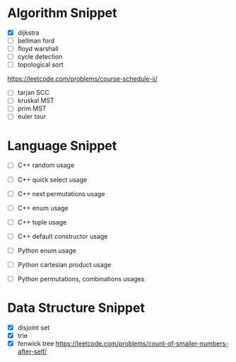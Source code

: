 * Algorithm Snippet
- [X] dijkstra
- [ ] bellman ford
- [ ] floyd warshall
- [ ] cycle detection
- [ ] topological sort
https://leetcode.com/problems/course-schedule-ii/

- [ ] tarjan SCC
- [ ] kruskal MST
- [ ] prim MST
- [ ] euler tour

* Language Snippet
- [ ] C++ random usage
- [ ] C++ quick select usage
- [ ] C++ next permutations usage
- [ ] C++ enum usage
- [ ] C++ tuple usage
- [ ] C++ default constructor usage

- [ ] Python enum usage
- [ ] Python cartesian product usage
- [ ] Python permutations, combinations usages

* Data Structure Snippet
- [X] disjoint set
- [X] trie
- [X] fenwick tree
  https://leetcode.com/problems/count-of-smaller-numbers-after-self/
